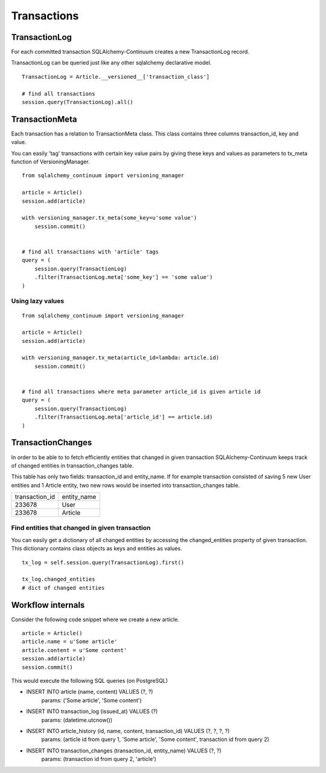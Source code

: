 Transactions
============


TransactionLog
--------------


For each committed transaction SQLAlchemy-Continuum creates a new TransactionLog record.

TransactionLog can be queried just like any other sqlalchemy declarative model.

::


    TransactionLog = Article.__versioned__['transaction_class']

    # find all transactions
    session.query(TransactionLog).all()


TransactionMeta
---------------

Each transaction has a relation to TransactionMeta class. This class contains three columns transaction_id, key and value.

You can easily 'tag' transactions with certain key value pairs by giving these keys and values as parameters to tx_meta function of VersioningManager.


::


    from sqlalchemy_continuum import versioning_manager

    article = Article()
    session.add(article)

    with versioning_manager.tx_meta(some_key=u'some value')
        session.commit()


    # find all transactions with 'article' tags
    query = (
        session.query(TransactionLog)
        .filter(TransactionLog.meta['some_key'] == 'some value')
    )


Using lazy values
^^^^^^^^^^^^^^^^^

::


    from sqlalchemy_continuum import versioning_manager

    article = Article()
    session.add(article)

    with versioning_manager.tx_meta(article_id=lambda: article.id)
        session.commit()


    # find all transactions where meta parameter article_id is given article id
    query = (
        session.query(TransactionLog)
        .filter(TransactionLog.meta['article_id'] == article.id)
    )


TransactionChanges
------------------

In order to be able to to fetch efficiently entities that changed in given transaction SQLAlchemy-Continuum keeps track of changed entities in transaction_changes table.

This table has only two fields: transaction_id and entity_name. If for example transaction consisted of saving 5 new User entities and 1 Article entity, two new rows would be inserted into transaction_changes table.

================    =================
transaction_id          entity_name
----------------    -----------------
233678                  User
233678                  Article
================    =================



Find entities that changed in given transaction
^^^^^^^^^^^^^^^^^^^^^^^^^^^^^^^^^^^^^^^^^^^^^^^

You can easily get a dictionary of all changed entities by accessing the changed_entities property of
given transaction. This dictionary contains class objects as keys and entities as values.


::


    tx_log = self.session.query(TransactionLog).first()

    tx_log.changed_entities
    # dict of changed entities


Workflow internals
------------------

Consider the following code snippet where we create a new article.

::


    article = Article()
    article.name = u'Some article'
    article.content = u'Some content'
    session.add(article)
    session.commit()



This would execute the following SQL queries (on PostgreSQL)


* INSERT INTO article (name, content) VALUES (?, ?)
    params: ('Some article', 'Some content')
* INSERT INTO transaction_log (issued_at) VALUES (?)
    params: (datetime.utcnow())
* INSERT INTO article_history (id, name, content, transaction_id) VALUES (?, ?, ?, ?)
    params: (article id from query 1, 'Some article', 'Some content', transaction id from query 2)
* INSERT INTO transaction_changes (transaction_id, entity_name) VALUES (?, ?)
    params: (transaction id from query 2, 'article')
